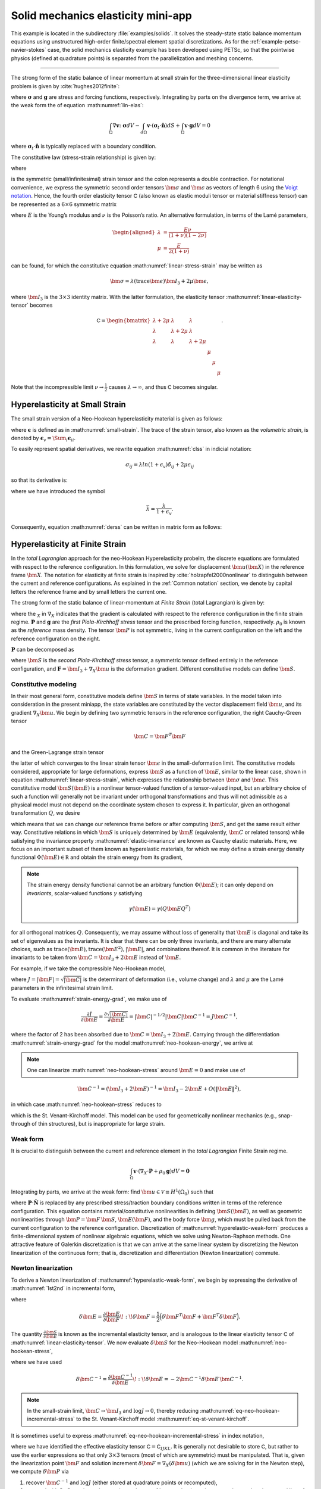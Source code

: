 .. _example-petsc-elasticity:

Solid mechanics elasticity mini-app
========================================

This example is located in the subdirectory :file:`examples/solids`.
It solves the steady-state static balance momentum equations using unstructured high-order finite/spectral element spatial discretizations.
As for the :ref:`example-petsc-navier-stokes` case, the solid mechanics elasticity example has been developed using PETSc, so that the pointwise physics (defined at quadrature points) is separated from the parallelization and meshing concerns.


.. _problem-linear-elasticity:

----------------------------------------

The strong form of the static balance of linear momentum at small strain for the three-dimensional linear elasticity problem is given by :cite:`hughes2012finite`:

.. math::
   :label: lin-elas
   
   \nabla \cdot \boldsymbol{\sigma} + \boldsymbol{g} = \boldsymbol{0} 


where :math:`\boldsymbol{\sigma}` and :math:`\boldsymbol{g}` are stress and forcing functions, respectively.
Integrating by parts on the divergence term, we arrive at the weak form the of equation :math:numref:`lin-elas`:

.. math::

   \int_{\Omega}{ \nabla \boldsymbol{v} \colon \boldsymbol{\sigma}} dV - \int_{d\Omega}{\boldsymbol{v} \cdot \left(\boldsymbol{\sigma}_t \cdot \hat{\boldsymbol{n}}\right)} dS + \int_{\Omega}{\boldsymbol{v} \cdot \boldsymbol{g}} dV = 0

where :math:`\boldsymbol{\sigma}_t \cdot \hat{\boldsymbol{n}}` is typically replaced with a boundary condition.

The constitutive law (stress-strain relationship) is given by:

.. math::
   :label: linear-stress-strain

   \boldsymbol{\sigma} = \mathsf{C} \!:\! \boldsymbol{\epsilon},

where 

.. math::
   :label: small-strain

   \boldsymbol{\epsilon} = \dfrac{1}{2}\left(\nabla \boldsymbol{u} + \nabla \boldsymbol{u}^T \right)

is the symmetric (small/infinitesimal) strain tensor and the colon represents a double contraction.
For notational convenience, we express the symmetric second order tensors :math:`\bm \sigma` and :math:`\bm \epsilon` as vectors of length 6 using the `Voigt notation <https://en.wikipedia.org/wiki/Voigt_notation>`_.
Hence, the fourth order elasticity tensor :math:`\mathsf C` (also known as elastic moduli tensor or material stiffness tensor) can be represented as a :math:`6\times 6` symmetric matrix

.. math::
   :label: linear-elasticity-tensor

   \mathsf C = \dfrac{E}{(1+\nu)(1-2\nu)}
   \begin{bmatrix}
        1-\nu & \nu & \nu & & & \\
          \nu & 1 - \nu & \nu & & & \\
          \nu & \nu &  1 - \nu & & & \\
          & & & \dfrac{1 - 2\nu}{2} & & \\    
         & & & &\dfrac{1 - 2\nu}{2} & \\
         & & & & & \dfrac{1 - 2\nu}{2} \\   
   \end{bmatrix},

where :math:`E` is the Young’s modulus and :math:`\nu` is the Poisson’s ratio.
An alternative formulation, in terms of the Lamé parameters,

.. math::
   \begin{aligned}
   \lambda &= \frac{E \nu}{(1 + \nu)(1 - 2 \nu)} \\
   \mu &= \frac{E}{2(1 + \nu)}
   \end{aligned}

can be found, for which the constitutive equation :math:numref:`linear-stress-strain` may be written as

.. math::
   \bm\sigma = \lambda (\operatorname{trace} \bm\epsilon) \bm I_3 + 2 \mu \bm\epsilon,

where :math:`\bm I_3` is the :math:`3 \times 3` identity matrix.
With the latter formulation, the elasticity tensor :math:numref:`linear-elasticity-tensor` becomes

.. math::

   \mathsf C = \begin{bmatrix}
   \lambda + 2\mu & \lambda & \lambda & & & \\
   \lambda & \lambda + 2\mu & \lambda & & & \\
   \lambda & \lambda & \lambda + 2\mu & & & \\
   & & & \mu & & \\
   & & & & \mu & \\
   & & & & & \mu
   \end{bmatrix}.

Note that the incompressible limit :math:`\nu \to \frac 1 2` causes :math:`\lambda \to \infty`, and thus :math:`\mathsf C` becomes singular.


.. _problem-hyper-small-strain:

Hyperelasticity at Small Strain
----------------------------------------

The small strain version of a Neo-Hookean hyperelasticity material is given as
follows:

.. math::
   :label: clss
   
   \boldsymbol{\sigma} = \lambda \ln(1 + \boldsymbol{\epsilon_v)} \boldsymbol{I}_3 + 2\mu \boldsymbol{\epsilon}

where :math:`\boldsymbol{\epsilon}` is defined as in :math:numref:`small-strain`.
The trace of the strain tensor, also known as the *volumetric strain*, is denoted by :math:`\boldsymbol{\epsilon}_v = \Sum_i \boldsymbol{\epsilon}_{ii}`.

To easily represent spatial derivatives, we rewrite equation :math:numref:`clss` in indicial notation:

.. math::
   \sigma_{ij} = \lambda ln(1 + \epsilon_v)\delta_{ij} + 2\mu\epsilon_{ij}

so that its derivative is:

.. math::
   :label: derss

   \dfrac{\partial{\sigma_{ij}}}{\partial{\epsilon_{kl}}} = \bar{\lambda}\delta_{ij}\delta_{kl} + 2\mu \delta_{ik} \delta_{jl} ,

where we have introduced the symbol

.. math::

   \bar{\lambda} = \dfrac{\lambda}{1+\epsilon_v} .

Consequently, equation :math:numref:`derss` can be written in matrix form as follows:

.. math::
   :label: mdss

   \left[
     \begin{array}{c} 
       d\sigma_{11} \\
       d\sigma_{22} \\
       d\sigma_{33} \\
       d\sigma_{12} \\
       d\sigma_{13} \\
       d\sigma_{23}       
    \end {array}
   \right]  = 
   \left[
     \begin{array}{cccccc} 
       2\mu +\bar{\lambda} & \bar{\lambda} & \bar{\lambda} & & & \\
        \bar{\lambda} & 2\mu +\bar{\lambda} & \bar{\lambda} & & & \\
        \bar{\lambda} & \bar{\lambda} & 2\mu +\bar{\lambda} & & & \\
        & & & \mu & & \\    
        & & & &\mu & \\
        & & & & & \mu \\   
     \end {array}
   \right] 
   \left[
     \begin{array}{c} 
       d\epsilon_{11} \\
       d\epsilon_{22} \\
       d\epsilon_{33} \\
       d\epsilon_{12} \\
       d\epsilon_{13} \\
       d\epsilon_{23}       
     \end {array}
   \right]
   

.. _problem-hyperelasticity-finite-strain:

Hyperelasticity at Finite Strain
----------------------------------------

In the *total Lagrangian* approach for the neo-Hookean Hyperelasticity probelm, the discrete equations are formulated with respect to the reference configuration.
In this formulation, we solve for displacement :math:`\bm u(\bm X)` in the reference frame :math:`\bm X`.
The notation for elasticity at finite strain is inspired by :cite:`holzapfel2000nonlinear` to distinguish between the current and reference configurations.
As explained in the :ref:`Common notation` section, we denote by capital letters the reference frame and by small letters the current one.

The strong form of the static balance of linear-momentum at *Finite Strain* (total Lagrangian) is given by:

.. math::
   :label: sblFinS

   \nabla_X \cdot \boldsymbol{P} + \rho_0 \boldsymbol{g} = \boldsymbol{0}
 
where the :math:`_X` in :math:`\nabla_X` indicates that the gradient is calculated with respect to the reference configuration in the finite strain regime.
:math:`\boldsymbol{P}` and :math:`\boldsymbol{g}` are the *first Piola-Kirchhoff stress* tensor and the prescribed forcing function, respectively.
:math:`\rho_0` is known as the *reference* mass density.
The tensor :math:`\bm P` is not symmetric, living in the current configuration on the left and the reference configuration on the right.

:math:`\boldsymbol{P}` can be decomposed as

.. math::
   :label: 1st2nd
   
   \boldsymbol{P} = \boldsymbol{F} \, \boldsymbol{S},

where :math:`\bm S` is the *second Piola-Kirchhoff stress* tensor, a symmetric tensor defined entirely in the reference configuration, and :math:`\boldsymbol{F} = \bm I_3 + \nabla_X \bm u` is the deformation gradient.
Different constitutive models can define :math:`\bm S`.


Constitutive modeling
^^^^^^^^^^^^^^^^^^^^^^^^^^^^^^^^^^^^^^^^

In their most general form, constitutive models define :math:`\bm S` in terms of state variables.
In the model taken into consideration in the present miniapp, the state variables are constituted by the vector displacement field :math:`\bm u`, and its gradient :math:`\nabla_X \bm u`.
We begin by defining two symmetric tensors in the reference configuration, the right Cauchy-Green tensor

.. math::
   \bm C = \bm F^T \bm F

and the Green-Lagrange strain tensor

.. math::
   :label: eq-green-lagrange-strain

   \bm E = \frac 1 2 (\bm C - \bm I_3) = \frac 1 2 \Big( \nabla_X \bm u + (\nabla_X \bm u)^T + (\nabla_X \bm u)^T \nabla_X \bm u \Big),

the latter of which converges to the linear strain tensor :math:`\bm \epsilon` in the small-deformation limit.
The constitutive models considered, appropriate for large deformations, express :math:`\bm S` as a function of :math:`\bm E`, similar to the linear case, shown in equation  :math:numref:`linear-stress-strain`, which  expresses the relationship between :math:`\bm\sigma` and :math:`\bm\epsilon`.
This constitutive model :math:`\bm S(\bm E)` is a nonlinear tensor-valued function of a tensor-valued input, but an arbitrary choice of such a function will generally not be invariant under orthogonal transformations and thus will not admissible as a physical model must not depend on the coordinate system chosen to express it.
In particular, given an orthogonal transformation :math:`Q`, we desire

.. math::
   :label: elastic-invariance

   Q \bm S(\bm E) Q^T = \bm S(Q \bm E Q^T),

which means that we can change our reference frame before or after computing :math:`\bm S`, and get the same result either way.
Constitutive relations in which :math:`\bm S` is uniquely determined by :math:`\bm E` (equivalently, :math:`\bm C` or related tensors) while satisfying the invariance property :math:numref:`elastic-invariance` are known as Cauchy elastic materials.
Here, we focus on an important subset of them known as hyperelastic materials, for which we may define a strain energy density functional :math:`\Phi(\bm E) \in \mathbb R` and obtain the strain energy from its gradient,

.. math::
   :label: strain-energy-grad

   \bm S(\bm E) = \frac{\partial \Phi}{\partial \bm E}.

.. note::
   The strain energy density functional cannot be an arbitrary function :math:`\Phi(\bm E)`; it can only depend on *invariants*, scalar-valued functions :math:`\gamma` satisfying

   .. math::
      \gamma(\bm E) = \gamma(Q \bm E Q^T)

for all orthogonal matrices :math:`Q`.
Consequently, we may assume without loss of generality that :math:`\bm E` is diagonal and take its set of eigenvalues as the invariants.
It is clear that there can be only three invariants, and there are many alternate choices, such as :math:`\operatorname{trace}(\bm E), \operatorname{trace}(\bm E^2), \lvert \bm E \rvert`, and combinations thereof.
It is common in the literature for invariants to be taken from :math:`\bm C = \bm I_3 + 2 \bm E` instead of :math:`\bm E`.

For example, if we take the compressible Neo-Hookean model,

.. math::
   :label: neo-hookean-energy

   \begin{aligned}
   \Phi(\bm E) &= \frac{\lambda}{2}(\log J)^2 + \frac \mu 2 (\operatorname{trace} \bm C - 3) - \mu \log J \\
     &= \frac{\lambda}{2}(\log J)^2 + \mu \operatorname{trace} \bm E - \mu \log J,
   \end{aligned}

where :math:`J = \lvert \bm F \rvert = \sqrt{\lvert \bm C \rvert}` is the determinant of deformation (i.e., volume change) and :math:`\lambda` and :math:`\mu` are the Lamé parameters in the infinitesimal strain limit.

To evaluate :math:numref:`strain-energy-grad`, we make use of

.. math::
   \frac{\partial J}{\partial \bm E} = \frac{\partial \sqrt{\lvert \bm C \rvert}}{\partial \bm E} = \lvert \bm C \rvert^{-1/2} \lvert \bm C \rvert \bm C^{-1} = J \bm C^{-1},

where the factor of 2 has been absorbed due to :math:`\bm C = \bm I_3 + 2 \bm E.`
Carrying through the differentiation :math:numref:`strain-energy-grad` for the model :math:numref:`neo-hookean-energy`, we arrive at

.. math::
   :label: neo-hookean-stress

   \bm S = \lambda \log J \bm C^{-1} + \mu (\bm I_3 - \bm C^{-1}).

.. note::
   One can linearize :math:numref:`neo-hookean-stress` around :math:`\bm E = 0` and make use of

.. math::

   \bm C^{-1} = (\bm I_3 + 2 \bm E)^{-1} = \bm I_3 - 2 \bm E + O\left(\lVert \bm E\rVert^2 \right),

in which case :math:numref:`neo-hookean-stress` reduces to

.. math::
   :label: eq-st-venant-kirchoff

   \bm S = \lambda (\operatorname{trace} \bm E) \bm I_3 + 2 \mu \bm E,

which is the St. Venant-Kirchoff model.
This model can be used for geometrically nonlinear mechanics (e.g., snap-through of thin structures), but is inappropriate for large strain.

Weak form
^^^^^^^^^^^^^^^^^^^^^^^^^^^^^^^^^^^^^^^^

It is crucial to distinguish between the current and reference element in the *total Lagrangian* Finite Strain regime.

.. math::

    \int_{\Omega}{\boldsymbol{v} \cdot \left(\nabla_X \cdot \boldsymbol{P} + \rho_0 \boldsymbol{g}\right)} dV = \boldsymbol{0}

Integrating by parts, we arrive at the weak form:
find :math:`\bm u \in \mathcal V \equiv H^1(\Omega_0)` such that

.. math::
   :label: hyperelastic-weak-form

    \int_{\Omega}{\nabla_X \boldsymbol{v} \colon \boldsymbol{P}}dV
    + \int_{\Omega}{\boldsymbol{v} \cdot \rho_0 \boldsymbol{g}}dV
    + \int_{\partial \Omega}{\boldsymbol{v} \cdot \boldsymbol{P} \cdot \hat{\boldsymbol{N}}}dA = 0, \quad \forall \bm v \in \mathcal V,
    
where :math:`\boldsymbol{P} \cdot \hat{\boldsymbol{N}}` is replaced by any prescribed stress/traction boundary conditions written in terms of the reference configuration.
This equation contains material/constitutive nonlinearities in defining :math:`\bm S(\bm E)`, as well as geometric nonlinearities through :math:`\bm P = \bm F\, \bm S`, :math:`\bm E(\bm F)`, and the body force :math:`\bm g`, which must be pulled back from the current configuration to the reference configuration.
Discretization of :math:numref:`hyperelastic-weak-form` produces a finite-dimensional system of nonlinear algebraic equations, which we solve using Newton-Raphson methods.
One attractive feature of Galerkin discretization is that we can arrive at the same linear system by discretizing the Newton linearization of the continuous form; that is, discretization and differentiation (Newton linearization) commute.

Newton linearization
^^^^^^^^^^^^^^^^^^^^^^^^^^^^^^^^^^^^^^^^

To derive a Newton linearization of :math:numref:`hyperelastic-weak-form`, we begin by expressing the derivative of :math:numref:`1st2nd` in incremental form,

.. math::
   :label: eq-delta-P

   \delta \bm P = \frac{\partial \bm P}{\partial \bm F} \!:\! \delta \bm F = \delta \bm F\, \bm S + \bm F \underbrace{\frac{\partial \bm S}{\partial \bm E} \!:\! \delta \bm E}_{\delta \bm S}

where

.. math::
   \delta \bm E = \frac{\partial \bm E}{\partial \bm F} \!:\! \delta \bm F = \frac 1 2 \Big( \delta \bm F^T \bm F + \bm F^T \delta \bm F \Big).

The quantity :math:`\frac{\partial \bm S}{\partial \bm E}` is known as the incremental elasticity tensor, and is analogous to the linear elasticity tensor :math:`\mathsf C` of :math:numref:`linear-elasticity-tensor`.
We now evaluate :math:`\delta \bm S` for the Neo-Hookean model :math:numref:`neo-hookean-stress`,

.. math::
   :label: eq-neo-hookean-incremental-stress

   \frac{\partial \bm S}{\partial \bm E} \!:\! \delta \bm E
   = \lambda (\bm C^{-1} \!:\! \delta\bm E) \bm C^{-1}
     + 2 (\mu - \lambda \log J) \bm C^{-1} \delta\bm E \, \bm C^{-1},

where we have used

.. math::
   \delta \bm C^{-1} = \frac{\partial \bm C^{-1}}{\partial \bm E} \!:\! \delta\bm E
   = -2 \bm C^{-1} \delta \bm E \, \bm C^{-1} .

.. note::
   In the small-strain limit, :math:`\bm C \to \bm I_3` and :math:`\log J \to 0`, thereby reducing :math:numref:`eq-neo-hookean-incremental-stress` to the St. Venant-Kirchoff model :math:numref:`eq-st-venant-kirchoff`.

It is sometimes useful to express :math:numref:`eq-neo-hookean-incremental-stress` in index notation,

.. math::
   :label: eq-neo-hookean-incremental-stress-index

   \begin{aligned}
   \delta\bm S_{IJ} &= \frac{\partial \bm S_{IJ}}{\partial \bm E_{KL}} \delta \bm E_{KL} \\
     &= \lambda (\bm C^{-1}_{KL} \delta\bm E_{KL}) \bm C^{-1}_{IJ} + 2 (\mu - \lambda \log J) \bm C^{-1}_{IK} \delta\bm E_{KL} \bm C^{-1}_{LJ} \\
     &= \underbrace{\Big( \lambda \bm C^{-1}_{IJ} \bm C^{-1}_{KL} + 2 (\mu - \lambda \log J) \bm C^{-1}_{IK} \bm C^{-1}_{JL} \Big)}_{\mathsf C_{IJKL}} \delta \bm E_{KL} \,,
   \end{aligned}

where we have identified the effective elasticity tensor :math:`\mathsf C = \mathsf C_{IJKL}`.
It is generally not desirable to store :math:`\mathsf C`, but rather to use the earlier expressions so that only :math:`3\times 3` tensors (most of which are symmetric) must be manipulated.
That is, given the linearization point :math:`\bm F` and solution increment :math:`\delta \bm F = \nabla_X (\delta \bm u)` (which we are solving for in the Newton step), we compute :math:`\delta \bm P` via

#. recover :math:`\bm C^{-1}` and :math:`\log J` (either stored at quadrature points or recomputed),
#. proceed with :math:`3\times 3` matrix products as in :math:numref:`eq-neo-hookean-incremental-stress` or the second line of :math:numref:`eq-neo-hookean-incremental-stress-index` to compute :math:`\delta \bm S` while avoiding computation or storage of higher order tensors, and
#. conclude by :math:numref:`eq-delta-P`, where :math:`\bm S` is either stored or recomputed from its definition exactly as in the nonlinear residual evaluation.

.. note::
   The decision of whether to recompute or store functions of the current state :math:`\bm F` depend on a roofline analysis :cite:`williams2009roofline,Brown:2010` of the computation and the cost of the constitutive model.
   For low-order elements where flops tend to be in surplus relative to memory bandwidth, recomputation is likely to be preferable, where as the opposite may be true for high-order elements.
   Similarly, analysis with a simple constitutive model may see better performance while storing little or nothing while an expensive model such as Arruda-Boyce :cite:`arruda1993largestretch`, which contains many special functions, may be faster when using more storage to avoid recomputation.

